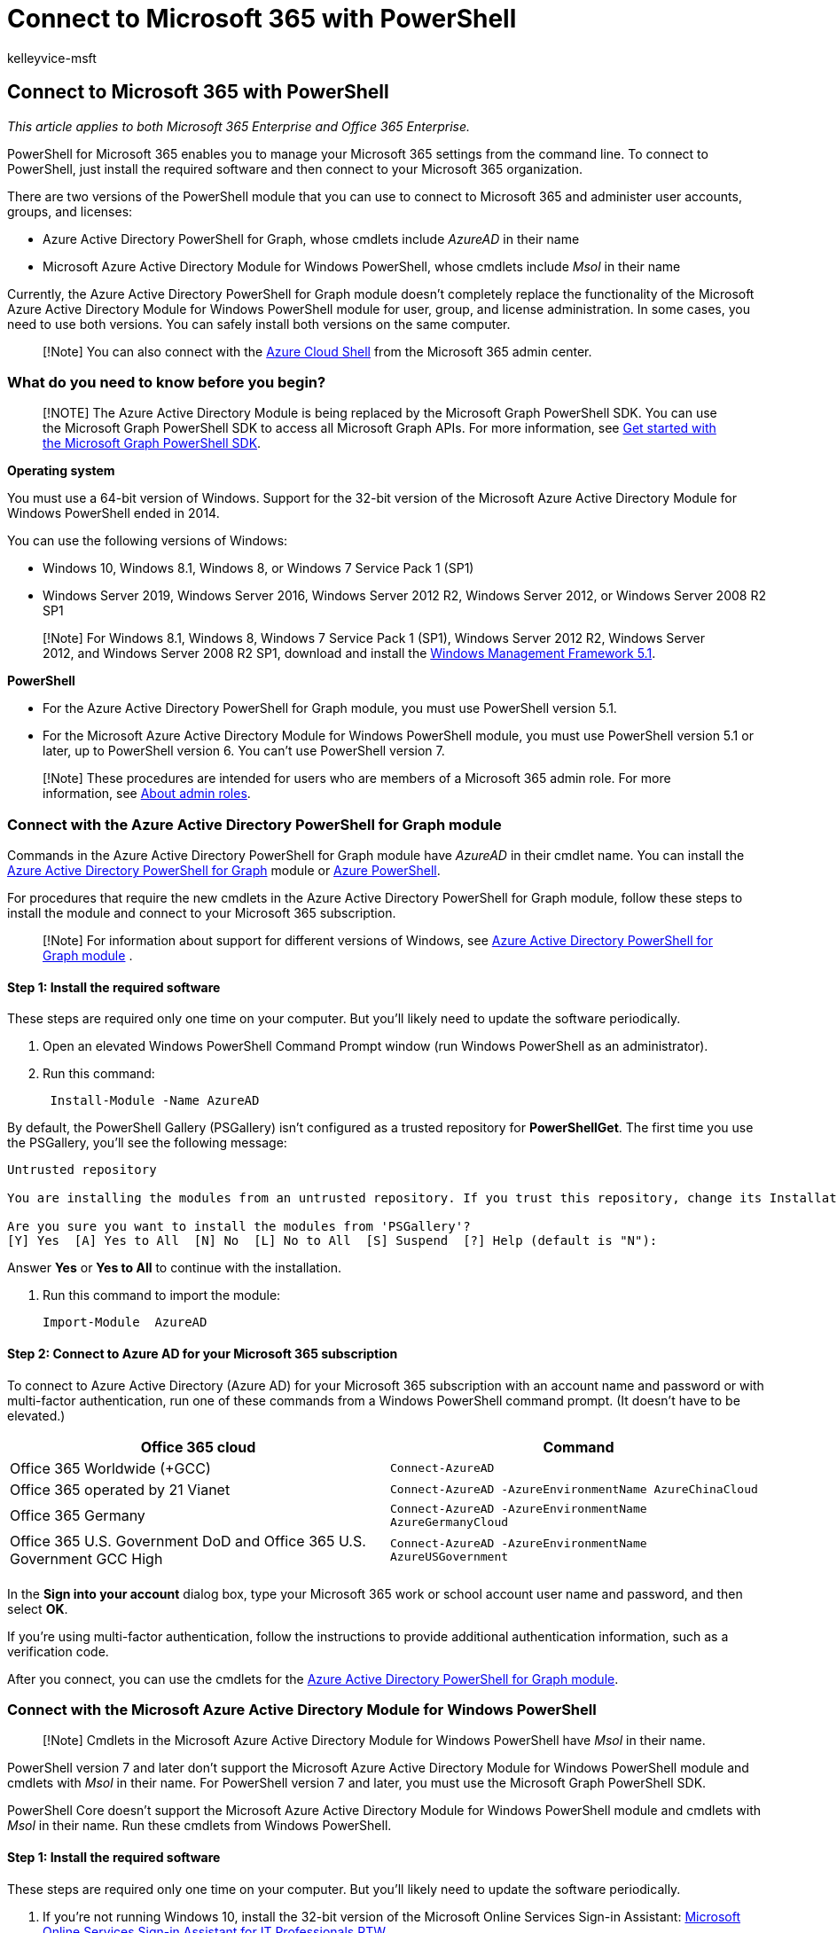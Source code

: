 = Connect to Microsoft 365 with PowerShell
:audience: ITPro
:author: kelleyvice-msft
:description: Connect to your Microsoft 365 tenant by using PowerShell for Microsoft 365 to do admin center tasks from the command line.
:f1.keywords: ["CSH"]
:manager: scotv
:ms.assetid: 5ebc0e21-b72d-46d8-96fa-00643b18eaec
:ms.author: kvice
:ms.collection: Ent_O365
:ms.custom: ["LIL_Placement", "O365ITProTrain", "Ent_Office_Other"]
:ms.localizationpriority: high
:ms.service: microsoft-365-enterprise
:ms.topic: article

== Connect to Microsoft 365 with PowerShell

_This article applies to both Microsoft 365 Enterprise and Office 365 Enterprise._

PowerShell for Microsoft 365 enables you to manage your Microsoft 365 settings from the command line.
To connect to PowerShell, just install the required software and then connect to your Microsoft 365 organization.

There are two versions of the PowerShell module that you can use to connect to Microsoft 365 and administer user accounts, groups, and licenses:

* Azure Active Directory PowerShell for Graph, whose cmdlets include _AzureAD_ in their name
* Microsoft Azure Active Directory Module for Windows PowerShell, whose cmdlets include _Msol_ in their name

Currently, the Azure Active Directory PowerShell for Graph module doesn't completely replace the functionality of the Microsoft Azure Active Directory Module for Windows PowerShell module for user, group, and license administration.
In some cases, you need to use both versions.
You can safely install both versions on the same computer.

____
[!Note] You can also connect with the <<connect-with-the-azure-cloud-shell,Azure Cloud Shell>> from the Microsoft 365 admin center.
____

=== What do you need to know before you begin?

____
[!NOTE] The Azure Active Directory Module is being replaced by the Microsoft Graph PowerShell SDK.
You can use the Microsoft Graph PowerShell SDK to access all Microsoft Graph APIs.
For more information, see link:/powershell/microsoftgraph/get-started[Get started with the Microsoft Graph PowerShell SDK].
____

*Operating system*

You must use a 64-bit version of Windows.
Support for the 32-bit version of the Microsoft Azure Active Directory Module for Windows PowerShell ended in 2014.

You can use the following versions of Windows:

* Windows 10, Windows 8.1, Windows 8, or Windows 7 Service Pack 1 (SP1)
* Windows Server 2019, Windows Server 2016, Windows Server 2012 R2, Windows Server 2012, or Windows Server 2008 R2 SP1

____
[!Note] For Windows 8.1, Windows 8, Windows 7 Service Pack 1 (SP1), Windows Server 2012 R2, Windows Server 2012, and Windows Server 2008 R2 SP1, download and install the https://www.microsoft.com/download/details.aspx?id=54616[Windows Management Framework 5.1].
____

*PowerShell*

* For the Azure Active Directory PowerShell for Graph module, you must use PowerShell version 5.1.
* For the Microsoft Azure Active Directory Module for Windows PowerShell module, you must use PowerShell version 5.1 or later, up to PowerShell version 6.
You can't use PowerShell version 7.

____
[!Note] These procedures are intended for users who are members of a Microsoft 365 admin role.
For more information, see xref:../admin/add-users/about-admin-roles.adoc[About admin roles].
____

=== Connect with the Azure Active Directory PowerShell for Graph module

Commands in the Azure Active Directory PowerShell for Graph module have _AzureAD_ in their cmdlet name.
You can install the link:/powershell/azure/active-directory/install-adv2[Azure Active Directory PowerShell for Graph] module or link:/powershell/azure/install-az-ps[Azure PowerShell].

For procedures that require the new cmdlets in the Azure Active Directory PowerShell for Graph module, follow these steps to install the module and connect to your Microsoft 365 subscription.

____
[!Note] For information about support for different versions of Windows, see link:/powershell/azure/active-directory/install-adv2[Azure Active Directory PowerShell for Graph module] .
____

==== Step 1: Install the required software

These steps are required only one time on your computer.
But you'll likely need to update the software periodically.

. Open an elevated Windows PowerShell Command Prompt window (run Windows PowerShell as an administrator).
. Run this command:
+
[,powershell]
----
 Install-Module -Name AzureAD
----

By default, the PowerShell Gallery (PSGallery) isn't configured as a trusted repository for *PowerShellGet*.
The first time you use the PSGallery, you'll see the following message:

[,console]
----
Untrusted repository

You are installing the modules from an untrusted repository. If you trust this repository, change its InstallationPolicy value by running the `Set-PSRepository` cmdlet.

Are you sure you want to install the modules from 'PSGallery'?
[Y] Yes  [A] Yes to All  [N] No  [L] No to All  [S] Suspend  [?] Help (default is "N"):
----

Answer *Yes* or *Yes to All* to continue with the installation.

. Run this command to import the module:
+
[,powershell]
----
Import-Module  AzureAD
----

==== Step 2: Connect to Azure AD for your Microsoft 365 subscription

To connect to Azure Active Directory (Azure AD) for your Microsoft 365 subscription with an account name and password or with multi-factor authentication, run one of these commands from a Windows PowerShell command prompt.
(It doesn't have to be elevated.)

|===
| Office 365 cloud | Command

| Office 365 Worldwide (+GCC)
| `Connect-AzureAD`

| Office 365 operated by 21 Vianet
| `Connect-AzureAD -AzureEnvironmentName AzureChinaCloud`

| Office 365 Germany
| `Connect-AzureAD -AzureEnvironmentName AzureGermanyCloud`

| Office 365 U.S.
Government DoD and Office 365 U.S.
Government GCC High
| `Connect-AzureAD -AzureEnvironmentName AzureUSGovernment`

|
|
|===

In the *Sign into your account* dialog box, type your Microsoft 365 work or school account user name and password, and then select *OK*.

If you're using multi-factor authentication, follow the instructions to provide additional authentication information, such as a verification code.

After you connect, you can use the cmdlets for the link:/powershell/module/azuread[Azure Active Directory PowerShell for Graph module].

=== Connect with the Microsoft Azure Active Directory Module for Windows PowerShell

____
[!Note] Cmdlets in the Microsoft Azure Active Directory Module for Windows PowerShell have _Msol_ in their name.
____

PowerShell version 7 and later don't support the Microsoft Azure Active Directory Module for Windows PowerShell module and cmdlets with _Msol_ in their name.
For PowerShell version 7 and later, you must use the Microsoft Graph PowerShell SDK.

PowerShell Core doesn't support the Microsoft Azure Active Directory Module for Windows PowerShell module and cmdlets with _Msol_ in their name.
Run these cmdlets from Windows PowerShell.

==== Step 1: Install the required software

These steps are required only one time on your computer.
But you'll likely need to update the software periodically.

. If you're not running Windows 10, install the 32-bit version of the Microsoft Online Services Sign-in Assistant: https://download.microsoft.com/download/7/1/E/71EF1D05-A42C-4A1F-8162-96494B5E615C/msoidcli_32bit.msi[Microsoft Online Services Sign-in Assistant for IT Professionals RTW].
. Follow these steps to install the Microsoft Azure Active Directory Module for Windows PowerShell:
 .. Open an elevated Windows PowerShell command prompt (run Windows PowerShell as an administrator).
 .. Run the *Install-Module MSOnline* command.
 .. If you're prompted to install the NuGet provider, type *Y* and press Enter.
 .. If you're prompted to install the module from PSGallery, type *Y* and press Enter.

==== Step 2: Connect to Azure AD for your Microsoft 365 subscription

To connect to Azure AD for your Microsoft 365 subscription with an account name and password or with multi-factor authentication, run one of these commands from a Windows PowerShell command prompt.
(It doesn't have to be elevated.)

|===
| Office 365 cloud | Command

| Office 365 Worldwide (+GCC)
| `Connect-MsolService`

| Office 365 operated by 21 Vianet
| `Connect-MsolService -AzureEnvironment AzureChinaCloud`

| Office 365 Germany
| `Connect-MsolService -AzureEnvironment AzureGermanyCloud`

| Office 365 U.S.
Government DoD and Office 365 U.S.
Government GCC High
| `Connect-MsolService -AzureEnvironment USGovernment`

|
|
|===

In the *Sign into your account* dialog box, type your Microsoft 365 work or school account user name and password, and then select *OK*.

If you're using multi-factor authentication, follow the instructions to provide additional authentication information, such as a verification code.

==== How do you know it worked?

If you don't get an error message, you connected successfully.
For quick test,  run a Microsoft 365 cmdlet, such as  *Get-MsolUser*, and see the results.

If you get an error message, check the following issues:

* *A common problem is an incorrect password*.
Run <<step-2-connect-to-azure-ad-for-your-microsoft-365-subscription,Step 2>> again, and pay close attention to the user name and password that you enter.
* *The Microsoft Azure Active Directory Module for Windows PowerShell requires that Microsoft .NET Framework 3.5._x_ is enabled on your computer*.
It's likely that your computer has a newer version installed (for example, 4 or 4.5._x_).
But backward compatibility with older versions of the .NET Framework can be enabled or disabled.
For more information, see the following articles:
 ** For Windows Server 2012 or Windows Server 2012 R2, see link:/previous-versions/windows/it-pro/windows-8.1-and-8/dn482071(v=win.10)[Enable .NET Framework 3.5 by using the Add Roles and Features Wizard].
 ** For Windows 7 or Windows Server 2008 R2, see link:/troubleshoot/azure/active-directory/cant-open-aad-module-powershell[You can't open the Azure Active Directory Module for Windows PowerShell].
 ** For Windows 10, Windows 8.1, and Windows 8, see link:/dotnet/framework/install/dotnet-35-windows-10[Install the .NET Framework 3.5 on Windows 10, Windows 8.1, and Windows 8].
* *Your version of the Microsoft Azure Active Directory Module for Windows PowerShell might be out of date.* To check, run the following command in PowerShell for Microsoft 365 or the Microsoft Azure Active Directory Module for Windows PowerShell:
+
[,powershell]
----
(Get-Item C:\Windows\System32\WindowsPowerShell\v1.0\Modules\MSOnline\Microsoft.Online.Administration.Automation.PSModule.dll).VersionInfo.FileVersion
----
+
If the version number returned is lower than _1.0.8070.2_, uninstall the Microsoft Azure Active Directory Module for Windows PowerShell and install from <<step-1-install-the-required-software,Step 1>>, above.

* *If you get a connection error message*, see link:/office365/troubleshoot/active-directory/connect-msoservice-throw-exception["Connect-MsolService: Exception of type was thrown" error].
* *If you get a "Get-Item: Cannot find path" error message*, run this command:
+
[,powershell]
----
   (dir "C:\Program Files\WindowsPowerShell\Modules\MSOnline").Name
----

=== Connect with the Azure Cloud Shell

To connect with and use the Azure Cloud Shell from the Microsoft 365 admin center, select the PowerShell window icon from the upper-right corner of the task bar.
In the *Welcome to Azure Cloud Shell* pane, select *PowerShell*.

You will need an active Azure subscription for your organization that is tied to your Microsoft 365 subscription.
If you don't already have one, you can create one.
Once you have an Azure subscription, a PowerShell window opens from which you can run PowerShell commands and scripts.

For more information, see link:/azure/cloud-shell/overview[Azure Cloud Shell].

=== See also

* xref:manage-microsoft-365-with-microsoft-365-powershell.adoc[Manage Microsoft 365 with PowerShell]
* xref:getting-started-with-microsoft-365-powershell.adoc[Get started with PowerShell for Microsoft 365]
* xref:connect-to-all-microsoft-365-services-in-a-single-windows-powershell-window.adoc[Connect to all Microsoft 365 services in a single Windows PowerShell window]
